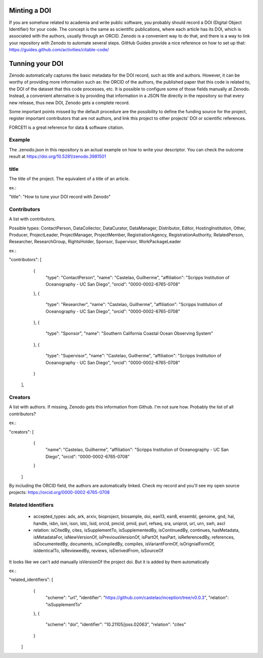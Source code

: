 
.. image:: https://zenodo.org/badge/DOI/10.5281/zenodo.3981501.svg
   :target: https://doi.org/10.5281/zenodo.3981501

=============
Minting a DOI
=============

If you are somehow related to academia and write public software, you probably should record a DOI (Digital Object Identifier) for your code.
The concept is the same as scientific publications, where each article has its DOI, which is associated with the authors, usually through an ORCID.
Zenodo is a convenient way to do that, and there is a way to link your repository with Zenodo to automate several steps.
GitHub Guides provide a nice reference on how to set up that: https://guides.github.com/activities/citable-code/

================
Tunning your DOI
================

Zenodo automatically captures the basic metadata for the DOI record, such as title and authors. However, it can be worthy of providing more information such as: the ORCID of the authors, the published paper that this code is related to, the DOI of the dataset that this code processes, etc.
It is possible to configure some of those fields manually at Zenodo. Instead, a convenient alternative is by providing that information in a JSON file directly in the repository so that every new release, thus new DOI, Zenodo gets a complete record.

Some important points missed by the default procedure are the possibility to define the funding source for the project, register important contributors that are not authors, and link this project to other projects' DOI or scientific references.

FORCE11 is a great reference for data & software citation.

Example
-------

The .zenodo.json in this repository is an actual example on how to write your descriptor.
You can check the outcome result at https://doi.org/10.5281/zenodo.3981501

title
-----

The title of the project. The equivalent of a title of an article.

ex.:

"title": "How to tune your DOI record with Zenodo"


Contributors
------------

A list with contributors.

Possible types: ContactPerson, DataCollector, DataCurator, DataManager, Distributor, Editor, HostingInstitution, Other, Producer, ProjectLeader, ProjectManager, ProjectMember, RegistrationAgency, RegistrationAuthority, RelatedPerson, Researcher, ResearchGroup, RightsHolder, Sponsor, Supervisor, WorkPackageLeader

ex.:

"contributors": [
    {
      "type": "ContactPerson",
      "name": "Castelao, Guilherme",
      "affiliation": "Scripps Institution of Oceanography - UC San Diego",
      "orcid": "0000-0002-6765-0708"
    },
    {
      "type": "Researcher",
      "name": "Castelao, Guilherme",
      "affiliation": "Scripps Institution of Oceanography - UC San Diego",
      "orcid": "0000-0002-6765-0708"
    },
    {
      "type": "Sponsor",
      "name": "Southern California Coastal Ocean Observing System"
    },
    {
      "type": "Supervisor",
      "name": "Castelao, Guilherme",
      "affiliation": "Scripps Institution of Oceanography - UC San Diego",
      "orcid": "0000-0002-6765-0708"
    }
  ],

Creators
--------

A list with authors. If missing, Zenodo gets this information from Github. I'm not sure how. Probably the list of all contributors?

ex.:

"creators": [
    {
      "name": "Castelao, Guilherme",
      "affiliation": "Scripps Institution of Oceanography - UC San Diego",
      "orcid": "0000-0002-6765-0708"
    }
  ]


By including the ORCID field, the authors are automatically linked. Check my record and you'll see my open source projects: https://orcid.org/0000-0002-6765-0708

Related Identifiers
-------------------

 - accepted_types: ads, ark, arxiv, bioproject, biosample, doi, ean13, ean8, ensembl, genome, gnd, hal, handle, isbn, isni, issn, istc, lsid, orcid, pmcid, pmid, purl, refseq, sra, uniprot, url, urn, swh, ascl

 - relation: isCitedBy, cites, isSupplementTo, isSupplementedBy, isContinuedBy, continues, hasMetadata, isMetadataFor, isNewVersionOf, isPreviousVersionOf, isPartOf, hasPart, isReferencedBy, references, isDocumentedBy, documents, isCompiledBy, compiles, isVariantFormOf, isOrignialFormOf, isIdenticalTo, isReviewedBy, reviews, isDerivedFrom, isSourceOf

It looks like we can't add manually isVersionOf the project doi. But it is added by them automatically

ex.:

"related_identifiers": [
        {
            "scheme": "url",
            "identifier": "https://github.com/castelao/inception/tree/v0.0.3",
            "relation": "isSupplementTo"
        },
        {
            "scheme": "doi",
            "identifier": "10.21105/joss.02063",
            "relation": "cites"
        }
    ]
